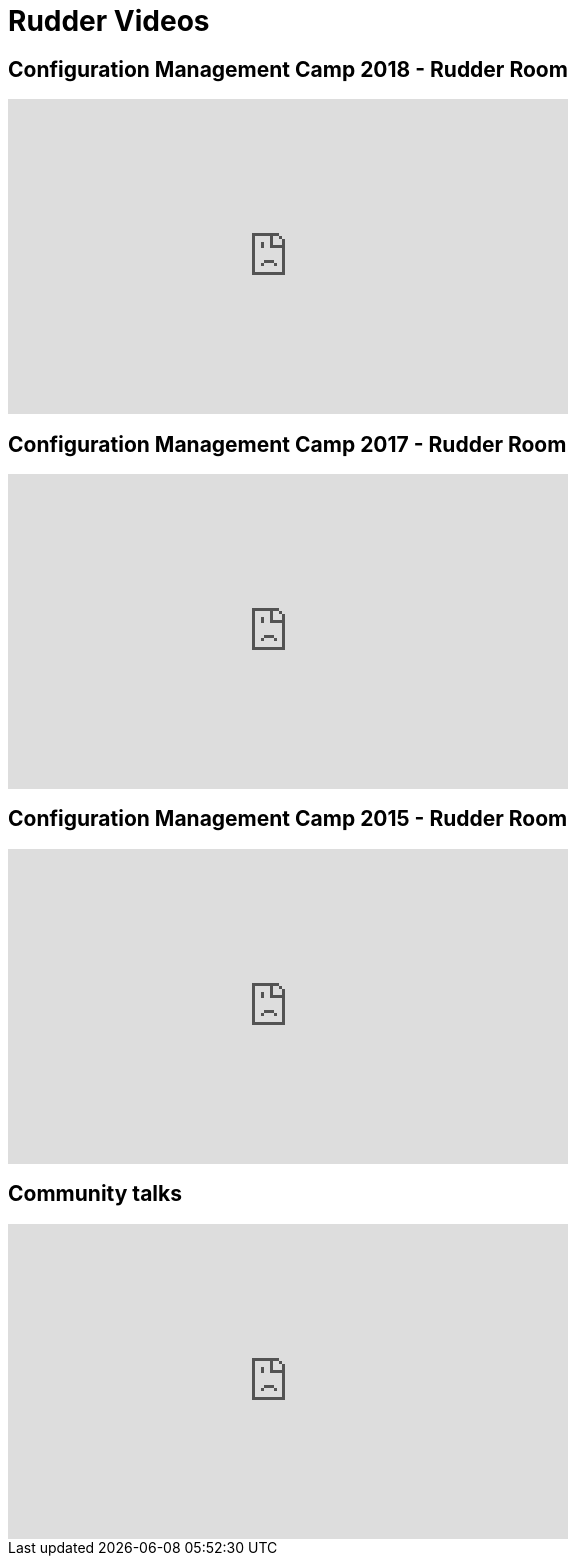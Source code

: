 = Rudder Videos

== Configuration Management Camp 2018 - Rudder Room

++++
<iframe width="560" height="315" src="https://www.youtube.com/embed/videoseries?list=PL6rU2OMWTrhEDPh0pyAGnBRIlqUeeQxSh" frameborder="0" allow="autoplay; encrypted-media" allowfullscreen></iframe>
++++

== Configuration Management Camp 2017 - Rudder Room

++++
<iframe width="560" height="315" src="https://www.youtube.com/embed/videoseries?list=PL6rU2OMWTrhG7L0enRZ0b8v4_8idAds_m" frameborder="0" allow="autoplay; encrypted-media" allowfullscreen></iframe>
++++

== Configuration Management Camp 2015 - Rudder Room

++++
<iframe width="560" height="315" src="https://www.youtube.com/embed/videoseries?list=PL6rU2OMWTrhHGtHH3Bz7Ppb8YMvPOIhm4" frameborder="0" allow="autoplay; encrypted-media" allowfullscreen></iframe>
++++

== Community talks

++++
<iframe width="560" height="315" src="https://www.youtube.com/embed/videoseries?list=PL6rU2OMWTrhEht2fD05AqZkpLia8TkFC3" frameborder="0" allow="autoplay; encrypted-media" allowfullscreen></iframe>
++++
